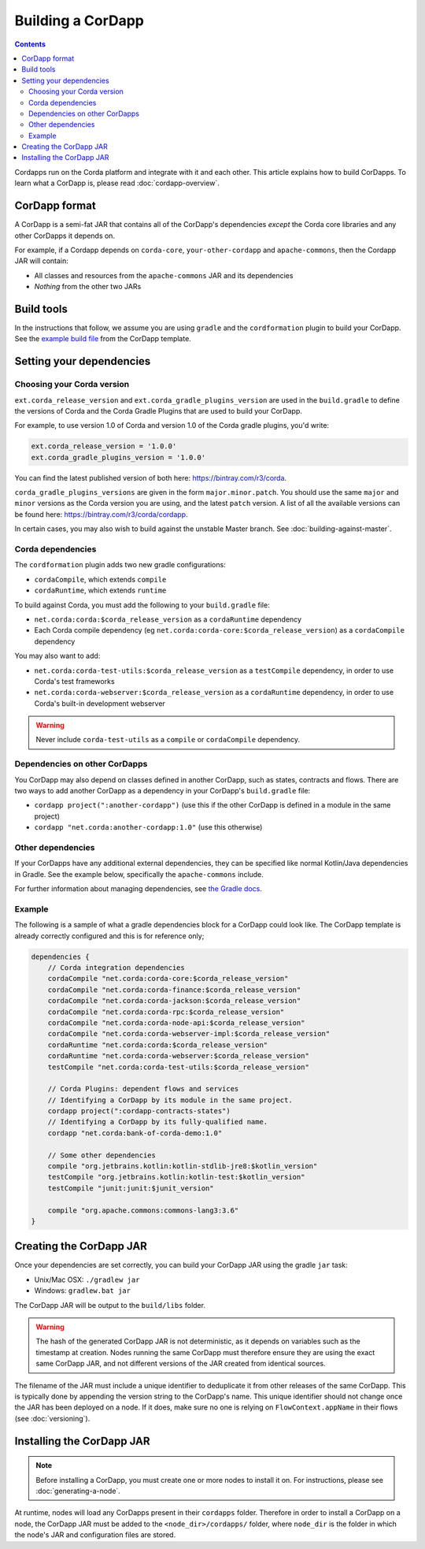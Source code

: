 Building a CorDapp
==================

.. contents::

Cordapps run on the Corda platform and integrate with it and each other. This article explains how to build CorDapps.
To learn what a CorDapp is, please read :doc:`cordapp-overview`.

CorDapp format
--------------
A CorDapp is a semi-fat JAR that contains all of the CorDapp's dependencies *except* the Corda core libraries and any
other CorDapps it depends on.

For example, if a Cordapp depends on ``corda-core``, ``your-other-cordapp`` and ``apache-commons``, then the Cordapp
JAR will contain:

* All classes and resources from the ``apache-commons`` JAR and its dependencies
* *Nothing* from the other two JARs

Build tools
-----------
In the instructions that follow, we assume you are using ``gradle`` and the ``cordformation`` plugin to build your
CorDapp. See the `example build file <https://github.com/corda/cordapp-template-kotlin/blob/release-V1/build.gradle>`_
from the CorDapp template.

Setting your dependencies
-------------------------

Choosing your Corda version
^^^^^^^^^^^^^^^^^^^^^^^^^^^
``ext.corda_release_version`` and ``ext.corda_gradle_plugins_version`` are used in the ``build.gradle`` to define the
versions of Corda and the Corda Gradle Plugins that are used to build your CorDapp.

For example, to use version 1.0 of Corda and version 1.0 of the Corda gradle plugins, you'd write:

.. sourcecode:: groovy

    ext.corda_release_version = '1.0.0'
    ext.corda_gradle_plugins_version = '1.0.0'

You can find the latest published version of both here: https://bintray.com/r3/corda.

``corda_gradle_plugins_versions`` are given in the form ``major.minor.patch``. You should use the same ``major`` and
``minor`` versions as the Corda version you are using, and the latest ``patch`` version. A list of all the available
versions can be found here: https://bintray.com/r3/corda/cordapp.

In certain cases, you may also wish to build against the unstable Master branch. See :doc:`building-against-master`.

Corda dependencies
^^^^^^^^^^^^^^^^^^
The ``cordformation`` plugin adds two new gradle configurations:

* ``cordaCompile``, which extends ``compile``
* ``cordaRuntime``, which extends ``runtime``

To build against Corda, you must add the following to your ``build.gradle`` file:

* ``net.corda:corda:$corda_release_version`` as a ``cordaRuntime`` dependency
* Each Corda compile dependency (eg ``net.corda:corda-core:$corda_release_version``) as a ``cordaCompile`` dependency

You may also want to add:

* ``net.corda:corda-test-utils:$corda_release_version`` as a ``testCompile`` dependency, in order to use Corda's test
  frameworks
* ``net.corda:corda-webserver:$corda_release_version`` as a ``cordaRuntime`` dependency, in order to use Corda's
  built-in development webserver

.. warning:: Never include ``corda-test-utils`` as a ``compile`` or ``cordaCompile`` dependency.

Dependencies on other CorDapps
^^^^^^^^^^^^^^^^^^^^^^^^^^^^^^
You CorDapp may also depend on classes defined in another CorDapp, such as states, contracts and flows. There are two
ways to add another CorDapp as a dependency in your CorDapp's ``build.gradle`` file:

* ``cordapp project(":another-cordapp")`` (use this if the other CorDapp is defined in a module in the same project)
* ``cordapp "net.corda:another-cordapp:1.0"`` (use this otherwise)

Other dependencies
^^^^^^^^^^^^^^^^^^
If your CorDapps have any additional external dependencies, they can be specified like normal Kotlin/Java dependencies
in Gradle. See the example below, specifically the ``apache-commons`` include.

For further information about managing dependencies, see
`the Gradle docs <https://docs.gradle.org/current/userguide/dependency_management.html>`_.

Example
^^^^^^^
The following is a sample of what a gradle dependencies block for a CorDapp could look like. The CorDapp template
is already correctly configured and this is for reference only;

.. container:: codeset

    .. sourcecode:: groovy

        dependencies {
            // Corda integration dependencies
            cordaCompile "net.corda:corda-core:$corda_release_version"
            cordaCompile "net.corda:corda-finance:$corda_release_version"
            cordaCompile "net.corda:corda-jackson:$corda_release_version"
            cordaCompile "net.corda:corda-rpc:$corda_release_version"
            cordaCompile "net.corda:corda-node-api:$corda_release_version"
            cordaCompile "net.corda:corda-webserver-impl:$corda_release_version"
            cordaRuntime "net.corda:corda:$corda_release_version"
            cordaRuntime "net.corda:corda-webserver:$corda_release_version"
            testCompile "net.corda:corda-test-utils:$corda_release_version"

            // Corda Plugins: dependent flows and services
            // Identifying a CorDapp by its module in the same project.
            cordapp project(":cordapp-contracts-states")
            // Identifying a CorDapp by its fully-qualified name.
            cordapp "net.corda:bank-of-corda-demo:1.0"

            // Some other dependencies
            compile "org.jetbrains.kotlin:kotlin-stdlib-jre8:$kotlin_version"
            testCompile "org.jetbrains.kotlin:kotlin-test:$kotlin_version"
            testCompile "junit:junit:$junit_version"

            compile "org.apache.commons:commons-lang3:3.6"
        }

Creating the CorDapp JAR
------------------------
Once your dependencies are set correctly, you can build your CorDapp JAR using the gradle ``jar`` task:

* Unix/Mac OSX: ``./gradlew jar``

* Windows: ``gradlew.bat jar``

The CorDapp JAR will be output to the ``build/libs`` folder.

.. warning:: The hash of the generated CorDapp JAR is not deterministic, as it depends on variables such as the
   timestamp at creation. Nodes running the same CorDapp must therefore ensure they are using the exact same CorDapp
   JAR, and not different versions of the JAR created from identical sources.

The filename of the JAR must include a unique identifier to deduplicate it from other releases of the same CorDapp.
This is typically done by appending the version string to the CorDapp's name. This unique identifier should not change
once the JAR has been deployed on a node. If it does, make sure no one is relying on ``FlowContext.appName`` in their
flows (see :doc:`versioning`).

Installing the CorDapp JAR
--------------------------

.. note:: Before installing a CorDapp, you must create one or more nodes to install it on. For instructions, please see
   :doc:`generating-a-node`.

At runtime, nodes will load any CorDapps present in their ``cordapps`` folder. Therefore in order to install a CorDapp on
a node, the CorDapp JAR must be added to the ``<node_dir>/cordapps/`` folder, where ``node_dir`` is the folder in which
the node's JAR and configuration files are stored.
